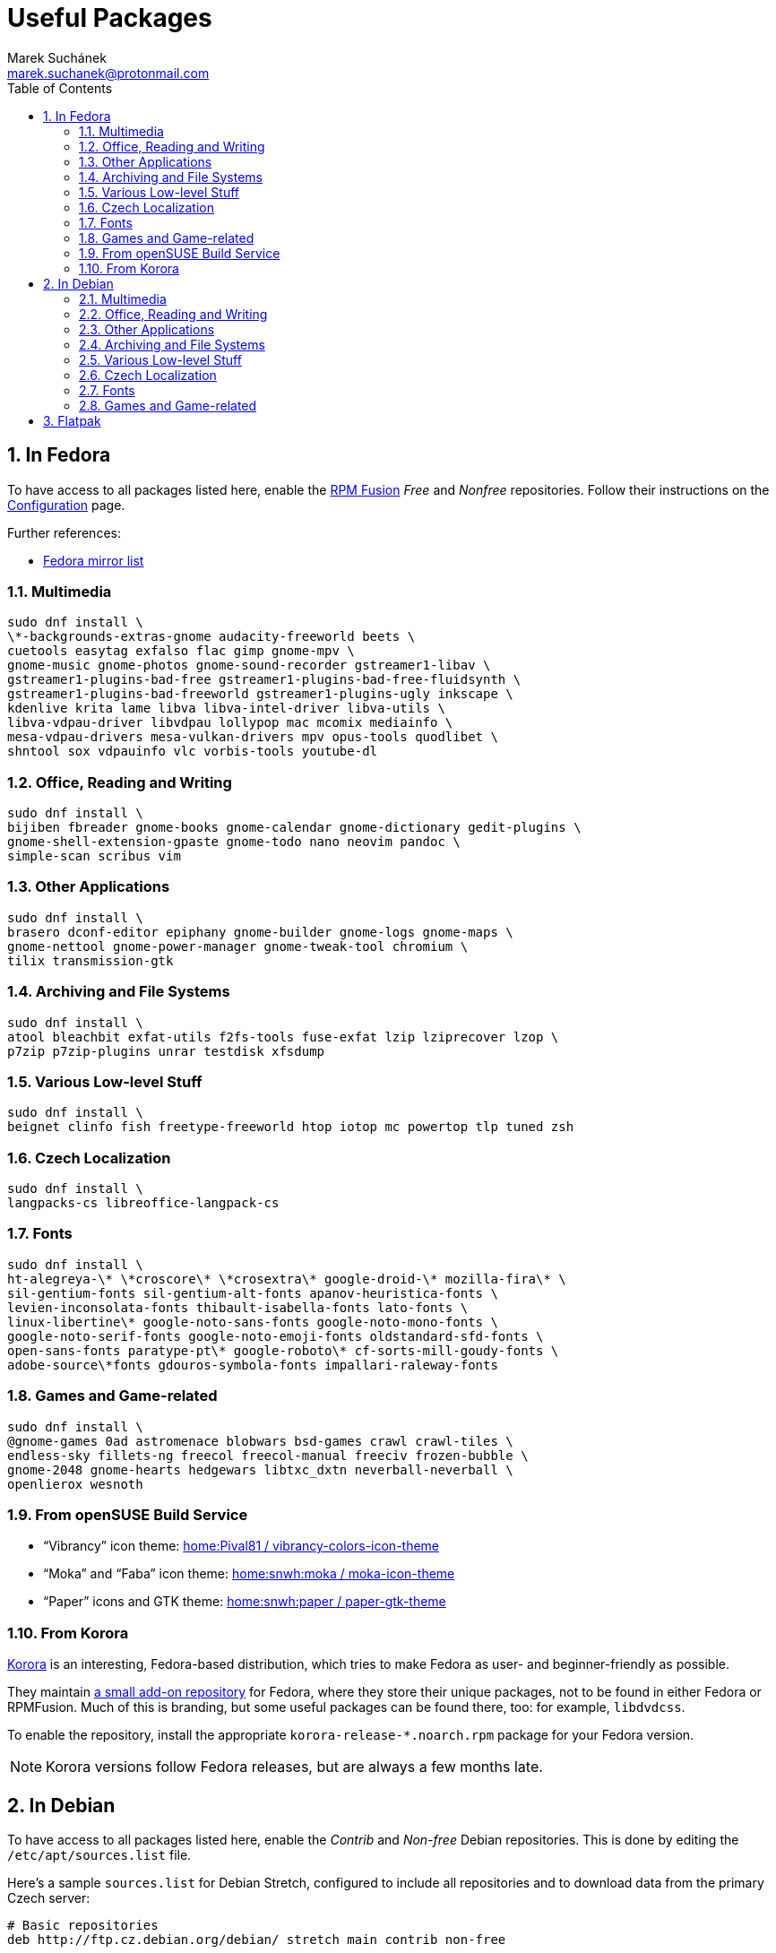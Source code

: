 = Useful Packages [[packages]]
:author: Marek Suchánek
:email: marek.suchanek@protonmail.com
//:source-highlighter: highlightjs
:source-highlighter: prettify
:sectnums:
:toc:

== In Fedora [[fedora]]

To have access to all packages listed here, enable the https://rpmfusion.org/[RPM Fusion] _Free_ and _Nonfree_ repositories. Follow their instructions on the https://rpmfusion.org/Configuration[Configuration] page.

Further references:

- https://admin.fedoraproject.org/mirrormanager/[Fedora mirror list]

=== Multimedia [[fedora-multimedia]]

[source,bash]
----
sudo dnf install \
\*-backgrounds-extras-gnome audacity-freeworld beets \
cuetools easytag exfalso flac gimp gnome-mpv \
gnome-music gnome-photos gnome-sound-recorder gstreamer1-libav \
gstreamer1-plugins-bad-free gstreamer1-plugins-bad-free-fluidsynth \
gstreamer1-plugins-bad-freeworld gstreamer1-plugins-ugly inkscape \
kdenlive krita lame libva libva-intel-driver libva-utils \
libva-vdpau-driver libvdpau lollypop mac mcomix mediainfo \
mesa-vdpau-drivers mesa-vulkan-drivers mpv opus-tools quodlibet \
shntool sox vdpauinfo vlc vorbis-tools youtube-dl 
----

=== Office, Reading and Writing [[fedora-read-write]]

[source,bash]
----
sudo dnf install \
bijiben fbreader gnome-books gnome-calendar gnome-dictionary gedit-plugins \
gnome-shell-extension-gpaste gnome-todo nano neovim pandoc \
simple-scan scribus vim 
----

=== Other Applications [[fedora-other-apps]]

[source,bash]
----
sudo dnf install \
brasero dconf-editor epiphany gnome-builder gnome-logs gnome-maps \
gnome-nettool gnome-power-manager gnome-tweak-tool chromium \
tilix transmission-gtk 
----

=== Archiving and File Systems[[fedora-archiving-fs]]

[source,bash]
----
sudo dnf install \
atool bleachbit exfat-utils f2fs-tools fuse-exfat lzip lziprecover lzop \
p7zip p7zip-plugins unrar testdisk xfsdump 
----

=== Various Low-level Stuff [[fedora-various-ll]]

[source,bash]
----
sudo dnf install \
beignet clinfo fish freetype-freeworld htop iotop mc powertop tlp tuned zsh
----

=== Czech Localization [[fedora-czech-l10n]]

[source,bash]
----
sudo dnf install \
langpacks-cs libreoffice-langpack-cs 
----

=== Fonts [[fedora-fonts]]

[source,bash]
----
sudo dnf install \
ht-alegreya-\* \*croscore\* \*crosextra\* google-droid-\* mozilla-fira\* \
sil-gentium-fonts sil-gentium-alt-fonts apanov-heuristica-fonts \
levien-inconsolata-fonts thibault-isabella-fonts lato-fonts \
linux-libertine\* google-noto-sans-fonts google-noto-mono-fonts \
google-noto-serif-fonts google-noto-emoji-fonts oldstandard-sfd-fonts \
open-sans-fonts paratype-pt\* google-roboto\* cf-sorts-mill-goudy-fonts \
adobe-source\*fonts gdouros-symbola-fonts impallari-raleway-fonts
----

=== Games and Game-related [[fedora-games]]

[source,bash]
----
sudo dnf install \
@gnome-games 0ad astromenace blobwars bsd-games crawl crawl-tiles \
endless-sky fillets-ng freecol freecol-manual freeciv frozen-bubble \
gnome-2048 gnome-hearts hedgewars libtxc_dxtn neverball-neverball \
openlierox wesnoth
----

=== From openSUSE Build Service [[obs]]

- "`Vibrancy`" icon theme: https://software.opensuse.org/download.html?project=home%3APival81&package=vibrancy-colors-icon-theme[home:Pival81 / vibrancy-colors-icon-theme]
- "`Moka`" and "`Faba`" icon theme: https://software.opensuse.org/download.html?project=home%3Asnwh%3Amoka&package=moka-icon-theme[home:snwh:moka / moka-icon-theme]
- "`Paper`" icons and GTK theme: https://software.opensuse.org/download.html?project=home%3Asnwh%3Apaper&package=paper-gtk-theme[home:snwh:paper / paper-gtk-theme]

=== From Korora [[korora]]

https://kororaproject.org/[Korora] is an interesting, Fedora-based distribution, which tries to make Fedora as user- and beginner-friendly as possible.

They maintain https://dl.kororaproject.org/pub/korora/releases/[a small add-on repository] for Fedora, where they store their unique packages, not to be found in either Fedora or RPMFusion. Much of this is branding, but some useful packages can be found there, too: for example, `libdvdcss`.

To enable the repository, install the appropriate `korora-release-*.noarch.rpm` package for your Fedora version.

NOTE: Korora versions follow Fedora releases, but are always a few months late.


== In Debian [[debian]]

To have access to all packages listed here, enable the _Contrib_ and _Non-free_ Debian repositories. This is done by editing the `/etc/apt/sources.list` file.

Here's a sample `sources.list` for Debian Stretch, configured to include all repositories and to download data from the primary Czech server:

----
# Basic repositories
deb http://ftp.cz.debian.org/debian/ stretch main contrib non-free

# Debian Stretch updates
deb http://ftp.cz.debian.org/debian/ stretch-updates main contrib non-free

# Debian Stretch security updates
deb http://security.debian.org/ stretch/updates main contrib non-free

# Debian Stretch backports -- the '-t stretch-backports' option
# has to be specified explicitly to install packages from backports
deb http://ftp.cz.debian.org/debian stretch-backports main contrib non-free
----

Alternatively, you can also use the https://deb.debian.org/[deb.debian.org] service, which automatically determines the fastest server for you each time `apt` downloads data:

----
# Basic repositories
deb http://deb.debian.org/debian/ stretch main contrib non-free

# Debian Stretch updates
deb http://deb.debian.org/debian/ stretch-updates main contrib non-free

# Debian Stretch security updates
deb http://deb.debian.org/debian-security stretch/updates main contrib non-free

# Debian Stretch backports -- the '-t stretch-backports' option
# has to be specified explicitly to install packages from backports
deb http://deb.debian.org/debian stretch-backports main contrib non-free
----

Further references:

- https://wiki.debian.org/SourcesList[A sources.list article on the Debian Wiki]
- https://www.debian.org/mirror/list[Debian mirror list]
- https://debgen.simplylinux.ch/[A sources.list generator]
- https://wiki.debian.org/Backports[Debian backports] – install fresh packages on Debian Stable

=== Multimedia [[debian-multimedia]]

[source,bash]
----
apt install \
audacity beets cuetools easytag exfalso flac gimp gnome-backgrounds \
gnome-mpv gnome-music gnome-photos gnome-sound-recorder \
gstreamer1.0-libav gstreamer1.0-packagekit gstreamer1.0-plugins-bad \
gstreamer1.0-plugins-ugly inkscape kde-wallpapers kdeartwork-wallpapers \
kdenlive krita lame libva-drm1 libva-egl1 libva-intel-vaapi-driver \
libva1 libvdpau-va-gl1 libvdpau1 libvulkan1 mcomix mediainfo \
mesa-vdpau-drivers mesa-vulkan-drivers mpv opus-tools quodlibet \
shntool sox vdpauinfo vlc vorbis-tools vulkan-utils youtube-dl \
----

=== Office, Reading and Writing [[debian-read-write]]

[source,bash]
----
apt install \
bijiben fbreader gedit-plugins gnome-calendar gnome-dictionary \
gnome-todo gnome-shell-extensions-gpaste libreoffice-style-sifr \
nano neovim pandoc scribus simple-scan vim-nox
----

=== Other Applications [[debian-other-apps]]

[source,bash]
----
apt install \
brasero chromium dconf-editor epiphany-browser gnome-builder \
gnome-logs gnome-maps gnome-nettool gnome-packagekit \
gnome-power-manager gnome-tweak-tool tracker-gui transmission-gtk
----

=== Archiving and File Systems [[debian-archiving-fs]]

[source,bash]
----
apt install \
atool bleachbit exfat-fuse exfat-utils f2fs-tools lzip lziprecover lzop \
p7zip-full testdisk unrar xfsdump zfs-dkms zfs-initramfs zfsutils-linux 
----

=== Various Low-level Stuff [[debian-various-ll]]

[source,bash]
----
apt install \
amd64-microcode beignet-opencl-icd clinfo firmware-amd-graphics \
firmware-atheros firmware-brcm80211 firmware-ipw2x00 \
firmware-iwlwifi firmware-linux firmware-linux-free \
firmware-linux-nonfree firmware-misc-nonfree firmware-realtek \
fish htop intel-microcode iotop iucode-tool mc powertop \
sudo tlp zsh
----

=== Czech Localization [[debian-czech-l10n]]

[source,bash]
----
apt install \
chromium-l10n firefox-esr-l10n-cs hyphen-cs libreoffice-help-cs \
libreoffice-l10n-cs 
----

=== Fonts [[debian-fonts]]

[source,bash]
----
apt install \
fonts-cabin fonts-cabinsketch fonts-cantarell \
fonts-croscore fonts-crosextra-caladea fonts-crosextra-carlito \
fonts-fanwood fonts-firacode fonts-inconsolata fonts-isabella \
fonts-larabie-deco fonts-larabie-uncommon fonts-lato \
fonts-liberation2 fonts-linuxlibertine fonts-noto-hinted fonts-noto-mono \
fonts-oldstandard fonts-opendyslexic fonts-open-sans fonts-quattrocento \
fonts-roboto-hinted fonts-sil-gentiumplus fonts-symbola \
ttf-anonymous-pro ttf-essays1743
----

=== Games and Game-related [[debian-games]]

[source,bash]
----
apt install \
0ad astromenace blobwars bsdgames crawl crawl-tiles endless-sky fillets-ng \
freecol freeciv frozen-bubble gnome-2048 gnome-games hedgewars \
libtxc-dxtn-s2tc libtxc-dxtn-s2tc-bin lierolibre neverball \
sauerbraten wesnoth
----

== Flatpak [[flatpak]]

- https://flathub.org/apps.html[Flathub]
- http://flatpak.org/apps.html[Flatpak Applications]

